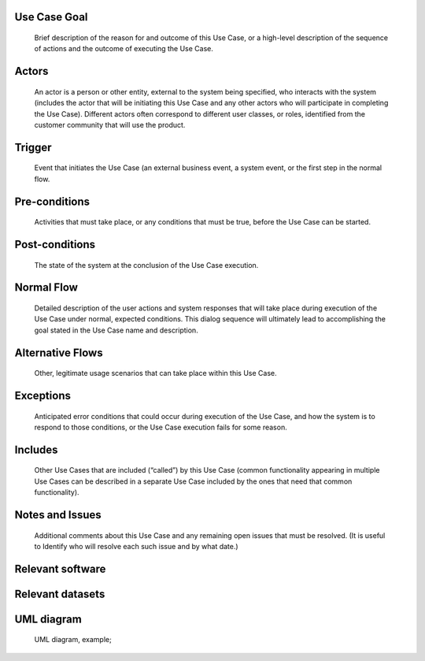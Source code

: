 Use Case Goal
=============

.. 

   Brief description of the reason for and outcome of this Use Case, or a high-level description of
   the sequence of actions and the outcome of executing the Use Case.

Actors
======

.. 

   An actor is a person or other entity, external to the system being specified, who interacts with
   the system (includes the actor that will be initiating this Use Case and any other actors who
   will participate in completing the Use Case). Different actors often correspond to different user
   classes, or roles, identified from the customer community that will use the product.

Trigger
=======

.. 

   Event that initiates the Use Case (an external business event, a system event, or the first step
   in the normal flow.

Pre-conditions
==============

.. 

   Activities that must take place, or any conditions that must be true, before the Use Case can be
   started.

Post-conditions
===============

.. 

   The state of the system at the conclusion of the Use Case execution.

Normal Flow
===========

.. 

   Detailed description of the user actions and system responses that will take place during
   execution of the Use Case under normal, expected conditions. This dialog sequence will ultimately
   lead to accomplishing the goal stated in the Use Case name and description.

Alternative Flows
=================

.. 

   Other, legitimate usage scenarios that can take place within this Use Case.

Exceptions
==========

.. 

   Anticipated error conditions that could occur during execution of the Use Case, and how the
   system is to respond to those conditions, or the Use Case execution fails for some reason.

Includes
========

.. 

   Other Use Cases that are included (“called”) by this Use Case (common functionality appearing in
   multiple Use Cases can be described in a separate Use Case included by the ones that need that
   common functionality).

Notes and Issues
================

.. 

   Additional comments about this Use Case and any remaining open issues that must be resolved. (It
   is useful to Identify who will resolve each such issue and by what date.)

Relevant software
=================

Relevant datasets
=================

UML diagram
===========

..

   UML diagram, example;

   .. uml::

      @startuml
      Alice -> Bob: Hi!
      Alice <- Bob: How are you?
      @enduml
